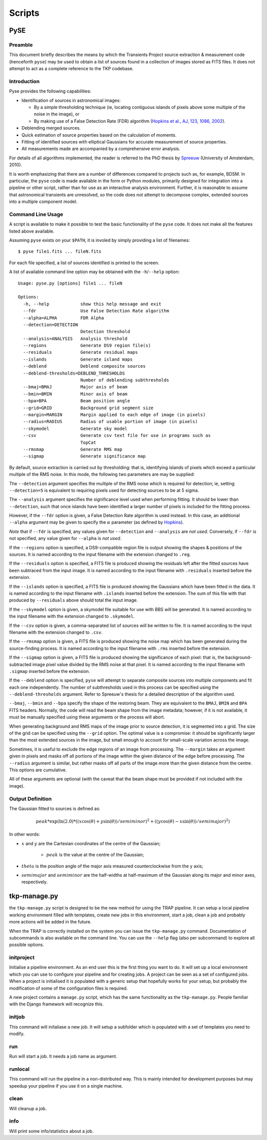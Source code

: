 .. _scripts:

Scripts
*******


PySE
====

Preamble
--------

This document briefly describes the means by which the Transients Project
source extraction & measurement code (henceforth ``pyse``) may be used to
obtain a list of sources found in a collection of images stored as FITS files.
It does not attempt to act as a complete reference to the TKP codebase.

Introduction
------------

Pyse provides the following capabilities:

- Identification of sources in astronomical images:

  - By a simple thresholding technique (ie, locating contiguous islands of
    pixels above some multiple of the noise in the image), or

  - By making use of a False Detection Rate (FDR) algorithm (`Hopkins et al.,
    AJ, 123, 1086, 2002
    <http://adsabs.harvard.edu/abs/2002AJ....123.1086H>`_).

- Deblending merged sources.

- Quick estimation of source properties based on the calculation of moments.

- Fitting of identified sources with elliptical Gaussians for accurate
  measurement of source properties.

- All measurements made are accompanied by a comprehensive error analysis.

For details of all algorithms implemented, the reader is referred to the PhD
thesis by `Spreeuw <http://dare.uva.nl/en/record/340633>`_ (University of
Amsterdam, 2010).

It is worth emphasizing that there are a number of differences compared to
projects such as, for example, BDSM. In particular, the ``pyse`` code is made
available in the form or Python modules, primarily designed for integration
into a pipeline or other script, rather than for use as an interactive
analysis environment. Further, it is reasonable to assume that astronomical
transients are unresolved, so the code does not attempt to decompose complex,
extended sources into a multiple component model.

Command Line Usage
------------------

A script is available to make it possible to test the basic functionality of
the ``pyse`` code. It does not make all the features listed above available.

Assuming ``pyse`` exists on your ``$PATH``, it is involed by simply providing
a list of filenames::

  $ pyse file1.fits ... fileN.fits

For each file specified, a list of sources identified is printed to the
screen.

A list of available command line option may be obtained with the
``-h``/``--help`` option::

  Usage: pyse.py [options] file1 ... fileN

  Options:
    -h, --help            show this help message and exit
    --fdr                 Use False Detection Rate algorithm
    --alpha=ALPHA         FDR Alpha
    --detection=DETECTION
                          Detection threshold
    --analysis=ANALYSIS   Analysis threshold
    --regions             Generate DS9 region file(s)
    --residuals           Generate residual maps
    --islands             Generate island maps
    --deblend             Deblend composite sources
    --deblend-thresholds=DEBLEND_THRESHOLDS
                          Number of deblending subthresholds
    --bmaj=BMAJ           Major axis of beam
    --bmin=BMIN           Minor axis of beam
    --bpa=BPA             Beam position angle
    --grid=GRID           Background grid segment size
    --margin=MARGIN       Margin applied to each edge of image (in pixels)
    --radius=RADIUS       Radius of usable portion of image (in pixels)
    --skymodel            Generate sky model
    --csv                 Generate csv text file for use in programs such as
                          TopCat
    --rmsmap              Generate RMS map
    --sigmap              Generate significance map

By default, source extraction is carried out by thresholding: that is,
identifying islands of pixels which exceed a particular multiple of the RMS
noise. In this mode, the following two parameters are may be supplied:

The ``--detection`` argument specifies the multiple of the RMS noise which is
required for detection; ie, setting ``--detection=5`` is equivalent to
requiring pixels used for detecting sources to be at 5 sigma.

The ``--analysis`` argument specifies the significance level used when
performing fitting. It should be lower than ``--detection``, such that once
islands have been identified a larger number of pixels is included for the
fitting process.

However, if the ``--fdr`` option is given, a False Detection Rate algorithm is
used instead. In this case, an additional ``--alpha`` argument may be given to
specify the :math:`\alpha` parameter (as defined by `Hopkins
<http://adsabs.harvard.edu/abs/2002AJ....123.1086H>`_).

*Note* that if ``--fdr`` is specified, any values given for ``--detection``
and ``--analysis`` are *not used*. Conversely, if ``--fdr`` is not specified,
any value given for ``--alpha`` is *not used*.

If the ``--regions`` option is specified, a DS9-compatible region file is
output showing the shapes & positions of the sources. It is named according to
the input filename with the extension changed to ``.reg``.

If the ``--residuals`` option is specified, a FITS file is produced showing
the residuals left after the fitted sources have been subtraced from the input
image. It is named according to the input filename with ``.residuals``
inserted before the extension.

If the ``--islands`` option is specified, a FITS file is produced showing the
Gaussians which have been fitted in the data. It is named according to the
input filename with ``.islands`` inserted before the extension. The sum of
this file with that produced by ``--residuals`` above should total the input
image.

If the ``--skymodel`` option is given, a skymodel file suitable for use with
BBS will be generated. It is named according to the input filename with the
extension changed to ``.skymodel``.

If the ``--csv`` option is given, a comma-separated list of sources will be
written to file. It is named according to the input filename with the
extension changed to ``.csv``.

If the ``--rmsmap`` option is given, a FITS file is produced showing the noise
map which has been generated during the source-finding process. It is named
according to the input filename with ``.rms`` inserted before the extension.

If the ``--sigmap`` option is given, a FITS file is produced showing the
significance of each pixel: that is, the background-subtracted image pixel
value divided by the RMS noise at that pixel. It is named according to the
input filename with ``.sigmap`` inserted before the extension.

If the ``--deblend`` option is specified, ``pyse`` will attempt to separate
composite sources into multiple components and fit each one independently. The
number of subthresholds used in this process can be specified using the
``--deblend-thresholds`` argument. Refer to Spreeuw's thesis for a detailed
description of the algorithm used.

``--bmaj``, ``--bmin`` and ``--bpa`` specify the shape of the restoring beam.
They are equivalent to the ``BMAJ``, ``BMIN`` and ``BPA`` FITS headers.
Normally, the code will read the beam shape from the image metadata; however,
if it is not available, it must be manually specified using these arguments or
the process will abort.

When generating background and RMS maps of the image prior to source
detection, it is segmented into a grid. The size of the grid can be specified
using the ``--grid`` option. The optimal value is a compromise: it should be
significantly larger than the most extended sources in the image, but small
enough to account for small-scale variation across the image.

Sometimes, it is useful to exclude the edge regions of an image from
processing. The ``--margin`` takes an argument given in pixels and masks off
all portions of the image within the given distance of the edge before
processing. The ``--radius`` argument is similar, but rather masks off all
parts of the image more than the given distance from the centre. This options
are cumulative.

All of these arguments are optional (with the caveat that the beam shape must
be provided if not included with the image).

Output Definition
-----------------

The Gaussian fitted to sources is defined as:

.. math::

   peak * \exp(\ln(2.0) * ((x \cos(\theta) + y \sin(\theta)) / semiminor)^2 + ((y \cos(\theta) - x \sin(\theta)) / semimajor)^2)

In other words:

- :math:`x` and :math:`y` are the Cartesian coordinates of the centre of the Gaussian;

    - :math:`peak` is the value at the centre of the Gaussian;

- :math:`theta` is the position angle of the major axis measured counterclockwise
  from the y axis;

- :math:`semimajor` and :math:`semiminor` are the half-widths at half-maximum of the
  Gaussian along its major and minor axes, respectively.



tkp-manage.py
==============

the ``tkp-manage.py`` script is designed to be the new method for using the
TRAP pipeline. It can setup a local pipeline working environment filled with
templates, create new jobs in this environment, start a job, clean a job and
probably more actions will be added in the future.

When the TRAP is correctly installed on the system you can issue the
``tkp-manage.py`` command. Documentation of subcommands is also available
on the command line. You can use the ``--help`` flag (also per subcommand) to
explore all possible options.

.. program-output:: python ../tkp/bin/tkp-manage.py -h


initproject
-----------
Initialise a pipeline environment. As an end user this is the first thing you
want to do. It will set up a local environment which you can use to configure
your pipeline and for creating jobs. A project can be seen as a set of
configured jobs. When a project is initialised it is populated with a generic
setup that hopefully works for your setup, but probably the modification of
some of the configuration files is required.

A new project contains a ``manage.py`` script, which has the same functionality
as the ``tkp-manage.py``. People familiar with the Django framework will
recognize this.

.. program-output:: python ../tkp/bin/tkp-manage.py  initproject -h

initjob
-------
This command will initaliase a new job. It will setup a subfolder which is
populated with a set of templates you need to modify.

.. program-output:: python ../tkp/bin/tkp-manage.py initjob -h

run
---
Run will start a job. It needs a job name as argument.

.. program-output:: python ../tkp/bin/tkp-manage.py run -h

runlocal
--------

This command will run the pipeline in a non-distributed way. This is mainly
intended for development purposes but may speedup your pipeline if you use
it on a single machine.

.. program-output:: python ../tkp/bin/tkp-manage.py run -h

clean
-----

Will cleanup a job.

.. program-output:: python ../tkp/bin/tkp-manage.py clean -h


info
----

Will print some info/statistics about a job.

.. program-output:: python ../tkp/bin/tkp-manage.py info -h
